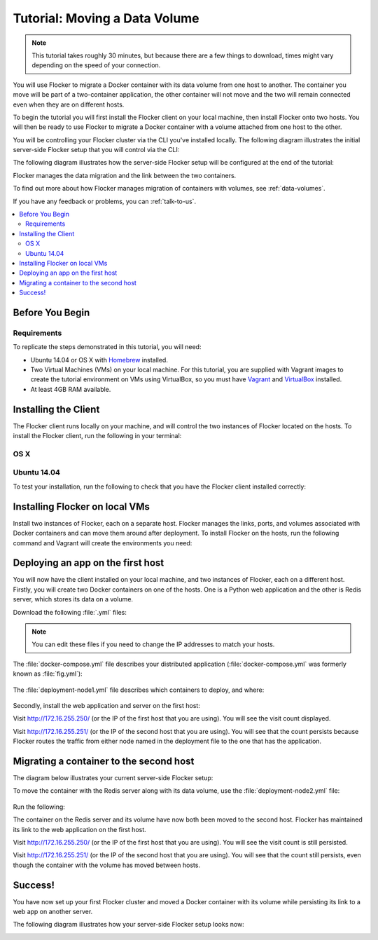 ==============================
Tutorial: Moving a Data Volume
==============================

.. note:: This tutorial takes roughly 30 minutes, but because there are a few things to download, times might vary depending on the speed of your connection.

You will use Flocker to migrate a Docker container with its data volume from one host to another.
The container you move will be part of a two-container application, the other container will not move and the two will remain connected even when they are on different hosts.

To begin the tutorial you will first install the Flocker client on your local machine, then install Flocker onto two hosts.
You will then be ready to use Flocker to migrate a Docker container with a volume attached from one host to the other.

You will be controlling your Flocker cluster via the CLI you've installed locally.
The following diagram illustrates the initial server-side Flocker setup that you will control via the CLI:

.. image:: images/flocker-tutorial-initial-setup.svg
   :width: 60 %
   :alt: In the initial server-side Flocker setup there are two servers, one of which has two Docker containers running; one container is a running a web application, the other has a Redis database with a volume.
   :align: center

The following diagram illustrates how the server-side Flocker setup will be configured at the end of the tutorial:

.. image:: images/flocker-tutorial-final-setup.svg
   :width: 60 %
   :alt: Following the completion of this tutorial the server-side Flocker setup will be configured with the web application still running within a container on the first server, while the Redis server with a volume is running on the second server.
   :align: center

Flocker manages the data migration and the link between the two containers.

To find out more about how Flocker manages migration of containers with volumes, see :ref:`data-volumes`.

If you have any feedback or problems, you can :ref:`talk-to-us`.

.. contents:: 
	:local:
	:backlinks: none
	:depth: 2

Before You Begin
================

Requirements
------------

To replicate the steps demonstrated in this tutorial, you will need:

* Ubuntu 14.04 or OS X with `Homebrew`_ installed.
* Two Virtual Machines (VMs) on your local machine.
  For this tutorial, you are supplied with Vagrant images to create the tutorial environment on VMs using VirtualBox, so you must have `Vagrant`_ and `VirtualBox`_ installed.
* At least 4GB RAM available.

Installing the Client
=====================

The Flocker client runs locally on your machine, and will control the two instances of Flocker located on the hosts.
To install the Flocker client, run the following in your terminal:

OS X
----

.. task:: test_homebrew flocker-|latest-installable|
   :prompt: you@laptop:~$

Ubuntu 14.04
------------

.. task:: install_cli ubuntu-14.04
   :prompt: you@laptop:~$

To test your installation, run the following to check that you have the Flocker client installed correctly:

.. prompt:: bash you@laptop:~$

   flocker-deploy --version

Installing Flocker on local VMs
===============================

Install two instances of Flocker, each on a separate host.
Flocker manages the links, ports, and volumes associated with Docker containers and can move them around after deployment.
To install Flocker on the hosts, run the following command and Vagrant will create the environments you need:

.. version-code-block:: console

   you@laptop:~$ curl -O https://docs.clusterhq.com/en/|latest-installable|/_downloads/Vagrantfile && \
   curl -O https://docs.clusterhq.com/en/|latest-installable|/_downloads/cluster.crt && \
   curl -O https://docs.clusterhq.com/en/|latest-installable|/_downloads/user.crt && \
   curl -O https://docs.clusterhq.com/en/|latest-installable|/_downloads/user.key && \
   vagrant up && \
   [ -e "${SSH_AUTH_SOCK}" ] || eval $(ssh-agent) && \
   ssh-add ~/.vagrant.d/insecure_private_key

Deploying an app on the first host
==================================

You will now have the client installed on your local machine, and two instances of Flocker, each on a different host.
Firstly, you will create two Docker containers on one of the hosts.
One is a Python web application and the other is Redis server, which stores its data on a volume.

Download the following :file:`.yml` files:

.. version-code-block:: console

   you@laptop:~$ curl -O https://docs.clusterhq.com/en/|latest-installable|/_downloads/docker-compose.yml
   you@laptop:~$ curl -O https://docs.clusterhq.com/en/|latest-installable|/_downloads/deployment-node1.yml
   you@laptop:~$ curl -O https://docs.clusterhq.com/en/|latest-installable|/_downloads/deployment-node2.yml

.. note:: You can edit these files if you need to change the IP addresses to match your hosts.

The :file:`docker-compose.yml` file describes your distributed application (:file:`docker-compose.yml` was formerly known as :file:`fig.yml`):

    .. literalinclude:: docker-compose.yml
       :language: yaml

The :file:`deployment-node1.yml` file describes which containers to deploy, and where:

    .. literalinclude:: deployment-node1.yml
       :language: yaml

Secondly, install the web application and server on the first host:

.. prompt:: bash you@laptop:~$

	flocker-deploy 172.16.255.250 deployment-node1.yml docker-compose.yml

Visit http://172.16.255.250/ (or the IP of the first host that you are using). You will see the visit count displayed.

Visit http://172.16.255.251/ (or the IP of the second host that you are using).
You will see that the count persists because Flocker routes the traffic from either node named in the deployment file to the one that has the application.

Migrating a container to the second host
========================================

The diagram below illustrates your current server-side Flocker setup:

.. image:: images/flocker-tutorial-initial-setup.svg
   :width: 60 %
   :alt: In the server-side Flocker setup there are two servers, one of which has two Docker containers running; one container is a running a web application, the other has a Redis database with a volume.
   :align: center

To move the container with the Redis server along with its data volume, use the :file:`deployment-node2.yml` file:

    .. literalinclude:: deployment-node2.yml
       :language: yaml

Run the following:

.. prompt:: bash you@laptop:~$

	flocker-deploy 172.16.255.250 deployment-node2.yml docker-compose.yml

The container on the Redis server and its volume have now both been moved to the second host.
Flocker has maintained its link to the web application on the first host.

Visit http://172.16.255.250/ (or the IP of the first host that you are using).
You will see the visit count is still persisted.

Visit http://172.16.255.251/ (or the IP of the second host that you are using).
You will see that the count still persists, even though the container with the volume has moved between hosts.

Success!
========

You have now set up your first Flocker cluster and moved a Docker container with its volume while persisting its link to a web app on another server.

The following diagram illustrates how your server-side Flocker setup looks now:

.. image:: images/flocker-tutorial-final-setup.svg
   :width: 60 %
   :alt: The web application is still running within a container on the first server, while the Redis server with a volume is now running on the second server.
   :align: center
   
.. _`Homebrew`: http://brew.sh/
.. _`Vagrant`: https://docs.vagrantup.com/
.. _`VirtualBox`: https://www.virtualbox.org/
